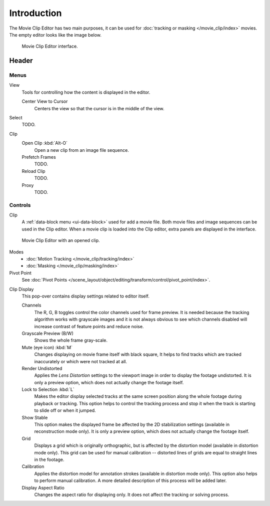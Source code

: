************
Introduction
************

The Movie Clip Editor has two main purposes,
it can be used for :doc:`tracking or masking </movie_clip/index>` movies.
The empty editor looks like the image below.

.. figure:: /images/editors_clip_introduction_interface.png

   Movie Clip Editor interface.


Header
======

Menus
-----

View
   Tools for controlling how the content is displayed in the editor.

   Center View to Cursor
      Centers the view so that the cursor is in the middle of the view.
Select
   TODO.
Clip
   Open Clip :kbd:`Alt-O`
      Open a new clip from an image file sequence.
   Prefetch Frames
      TODO.
   Reload Clip
      TODO.
   Proxy
      TODO.


Controls
--------

Clip
   A :ref:`data-block menu <ui-data-block>` used for add a movie file.
   Both movie files and image sequences can be used in the Clip editor.
   When a movie clip is loaded into the Clip editor, extra panels are displayed in the interface.

.. figure:: /images/editors_clip_introduction_example.png

   Movie Clip Editor with an opened clip.

Modes
   - :doc:`Motion Tracking </movie_clip/tracking/index>`
   - :doc:`Masking </movie_clip/masking/index>`

Pivot Point
   See :doc:`Pivot Points </scene_layout/object/editing/transform/control/pivot_point/index>`.

.. _clip-editor-clip-display-label:

Clip Display
   This pop-over contains display settings related to editor itself.

   Channels
      The R, G, B toggles control the color channels used for frame preview.
      It is needed because the tracking algorithm works with grayscale images and it is not
      always obvious to see which channels disabled will increase contrast of feature points and reduce noise.
   Grayscale Preview (B/W)
      Shows the whole frame gray-scale.
   Mute (eye icon) :kbd:`M`
      Changes displaying on movie frame itself with black square,
      It helps to find tracks which are tracked inaccurately or which were not tracked at all.
   Render Undistorted
      Applies the *Lens Distortion* settings to the viewport image in order to display the footage undistorted.
      It is only a preview option, which does not actually change the footage itself.
   Lock to Selection :kbd:`L`
      Makes the editor display selected tracks at the same screen position
      along the whole footage during playback or tracking.
      This option helps to control the tracking process and
      stop it when the track is starting to slide off or when it jumped.
   Show Stable
      This option makes the displayed frame be affected by the 2D stabilization settings
      (available in reconstruction mode only).
      It is only a preview option, which does not actually change the footage itself.
   Grid
      Displays a grid which is originally orthographic,
      but is affected by the distortion model (available in distortion mode only).
      This grid can be used for manual calibration --
      distorted lines of grids are equal to straight lines in the footage.
   Calibration
      Applies the distortion model for annotation strokes (available in distortion mode only).
      This option also helps to perform manual calibration.
      A more detailed description of this process will be added later.
   Display Aspect Ratio
      Changes the aspect ratio for displaying only. It does not affect the tracking or solving process.
